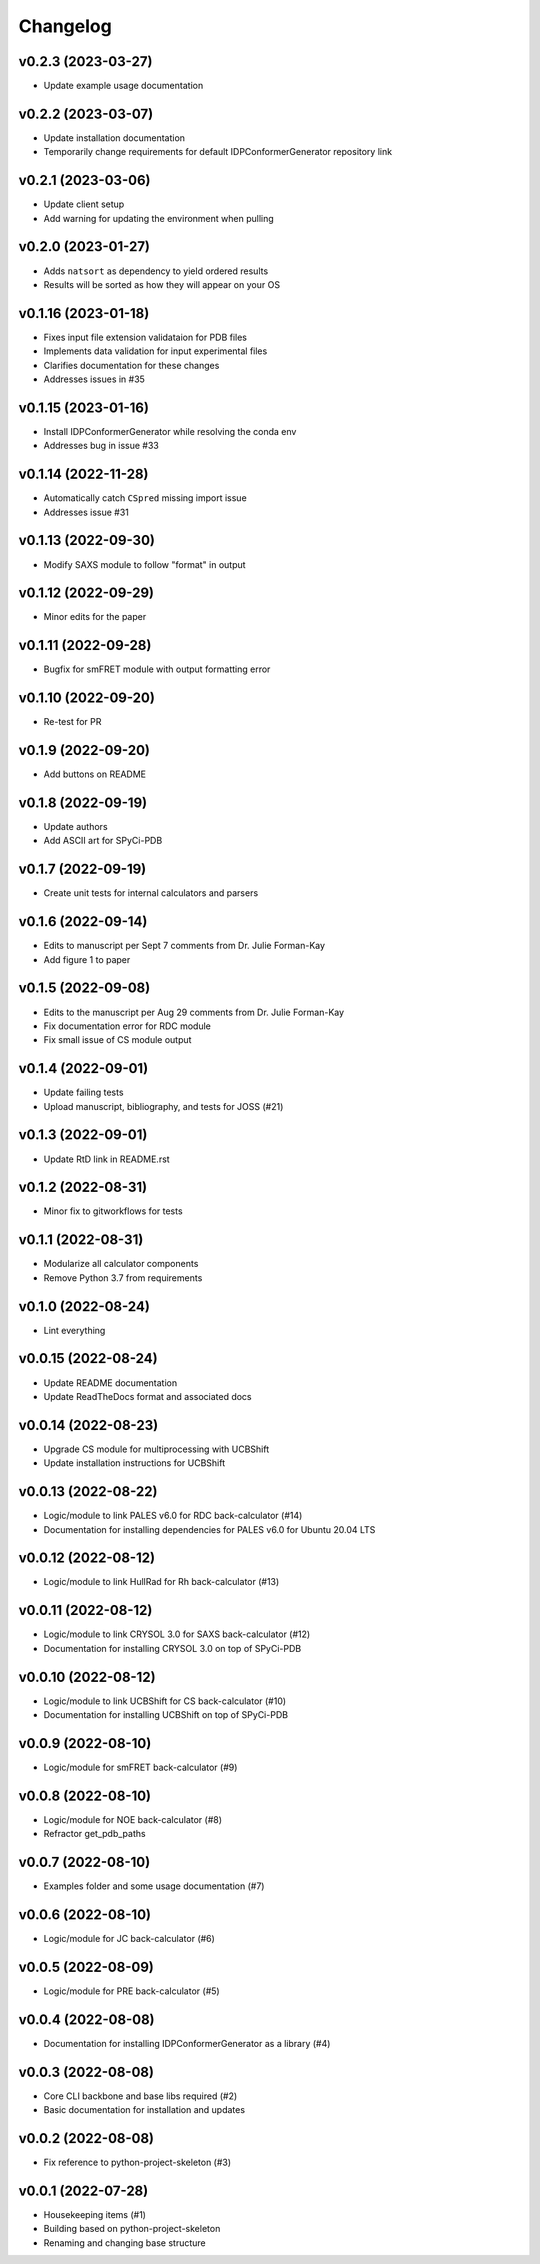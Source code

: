 
Changelog
=========

v0.2.3 (2023-03-27)
------------------------------------------------------------

* Update example usage documentation

v0.2.2 (2023-03-07)
------------------------------------------------------------

* Update installation documentation
* Temporarily change requirements for default IDPConformerGenerator repository link

v0.2.1 (2023-03-06)
------------------------------------------------------------

* Update client setup
* Add warning for updating the environment when pulling

v0.2.0 (2023-01-27)
------------------------------------------------------------

* Adds ``natsort`` as dependency to yield ordered results
* Results will be sorted as how they will appear on your OS

v0.1.16 (2023-01-18)
------------------------------------------------------------

* Fixes input file extension validataion for PDB files
* Implements data validation for input experimental files
* Clarifies documentation for these changes
* Addresses issues in #35

v0.1.15 (2023-01-16)
------------------------------------------------------------

* Install IDPConformerGenerator while resolving the conda env
* Addresses bug in issue #33

v0.1.14 (2022-11-28)
------------------------------------------------------------

* Automatically catch ``CSpred`` missing import issue
* Addresses issue #31

v0.1.13 (2022-09-30)
------------------------------------------------------------

* Modify SAXS module to follow "format" in output

v0.1.12 (2022-09-29)
------------------------------------------------------------

* Minor edits for the paper

v0.1.11 (2022-09-28)
------------------------------------------------------------

* Bugfix for smFRET module with output formatting error

v0.1.10 (2022-09-20)
------------------------------------------------------------

* Re-test for PR

v0.1.9 (2022-09-20)
------------------------------------------------------------

* Add buttons on README

v0.1.8 (2022-09-19)
------------------------------------------------------------

* Update authors
* Add ASCII art for SPyCi-PDB

v0.1.7 (2022-09-19)
------------------------------------------------------------

* Create unit tests for internal calculators and parsers

v0.1.6 (2022-09-14)
------------------------------------------------------------

* Edits to manuscript per Sept 7 comments from Dr. Julie Forman-Kay
* Add figure 1 to paper

v0.1.5 (2022-09-08)
------------------------------------------------------------

* Edits to the manuscript per Aug 29 comments from Dr. Julie Forman-Kay
* Fix documentation error for RDC module
* Fix small issue of CS module output

v0.1.4 (2022-09-01)
------------------------------------------------------------

* Update failing tests
* Upload manuscript, bibliography, and tests for JOSS (#21)

v0.1.3 (2022-09-01)
------------------------------------------------------------

* Update RtD link in README.rst

v0.1.2 (2022-08-31)
------------------------------------------------------------

* Minor fix to gitworkflows for tests

v0.1.1 (2022-08-31)
------------------------------------------------------------

* Modularize all calculator components
* Remove Python 3.7 from requirements

v0.1.0 (2022-08-24)
------------------------------------------------------------

* Lint everything

v0.0.15 (2022-08-24)
------------------------------------------------------------

* Update README documentation
* Update ReadTheDocs format and associated docs

v0.0.14 (2022-08-23)
------------------------------------------------------------

* Upgrade CS module for multiprocessing with UCBShift
* Update installation instructions for UCBShift

v0.0.13 (2022-08-22)
------------------------------------------------------------

* Logic/module to link PALES v6.0 for RDC back-calculator (#14)
* Documentation for installing dependencies for PALES v6.0 for Ubuntu 20.04 LTS

v0.0.12 (2022-08-12)
------------------------------------------------------------

* Logic/module to link HullRad for Rh back-calculator (#13)

v0.0.11 (2022-08-12)
------------------------------------------------------------

* Logic/module to link CRYSOL 3.0 for SAXS back-calculator (#12)
* Documentation for installing CRYSOL 3.0 on top of SPyCi-PDB

v0.0.10 (2022-08-12)
------------------------------------------------------------

* Logic/module to link UCBShift for CS back-calculator (#10)
* Documentation for installing UCBShift on top of SPyCi-PDB

v0.0.9 (2022-08-10)
------------------------------------------------------------

* Logic/module for smFRET back-calculator (#9)

v0.0.8 (2022-08-10)
------------------------------------------------------------

* Logic/module for NOE back-calculator (#8)
* Refractor get_pdb_paths

v0.0.7 (2022-08-10)
------------------------------------------------------------

* Examples folder and some usage documentation (#7)

v0.0.6 (2022-08-10)
------------------------------------------------------------

* Logic/module for JC back-calculator (#6)

v0.0.5 (2022-08-09)
------------------------------------------------------------

* Logic/module for PRE back-calculator (#5)

v0.0.4 (2022-08-08)
------------------------------------------------------------

* Documentation for installing IDPConformerGenerator as a library (#4)

v0.0.3 (2022-08-08)
------------------------------------------------------------

* Core CLI backbone and base libs required (#2)
* Basic documentation for installation and updates

v0.0.2 (2022-08-08)
------------------------------------------------------------

* Fix reference to python-project-skeleton (#3)

v0.0.1 (2022-07-28)
------------------------------------------------------------

* Housekeeping items (#1)
* Building based on python-project-skeleton
* Renaming and changing base structure
